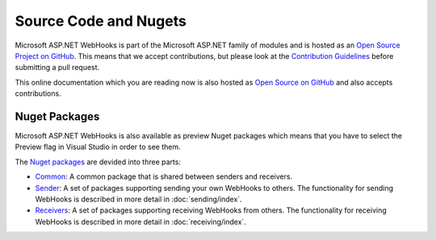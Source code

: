 Source Code and Nugets
======================

Microsoft ASP.NET WebHooks is part of the Microsoft ASP.NET family of modules and is hosted as an 
`Open Source Project on GitHub <https://github.com/aspnet/WebHooks>`_. This means that we accept 
contributions, but please look at the `Contribution Guidelines <https://github.com/aspnet/Home/blob/dev/CONTRIBUTING.md>`_ 
before submitting a pull request.

This online documentation which you are reading now is also hosted as `Open Source on GitHub <http://docs.asp.net/en/latest/contribute/style-guide.html#style-guide>`_
and also accepts contributions.

Nuget Packages
--------------

Microsoft ASP.NET WebHooks is also available as preview Nuget packages which means that you have to select the Preview 
flag in Visual Studio in order to see them. 

The `Nuget packages <https://nuget.org/packages?q=Microsoft.AspNet.WebHooks>`_ are devided into three parts:

* `Common <https://www.nuget.org/packages?q=Microsoft.AspNet.WebHooks.Common>`_: A common package that is shared between senders and receivers.

* `Sender <https://www.nuget.org/packages?q=Microsoft.AspNet.WebHooks.Custom>`_: A set of packages supporting sending your own WebHooks to others.
  The functionality for sending WebHooks is described in more detail in :doc:`sending/index`.

* `Receivers <https://www.nuget.org/packages?q=Microsoft.AspNet.WebHooks.Receivers>`_: A set of packages supporting receiving WebHooks from others.
  The functionality for receiving WebHooks is described in more detail in :doc:`receiving/index`.
